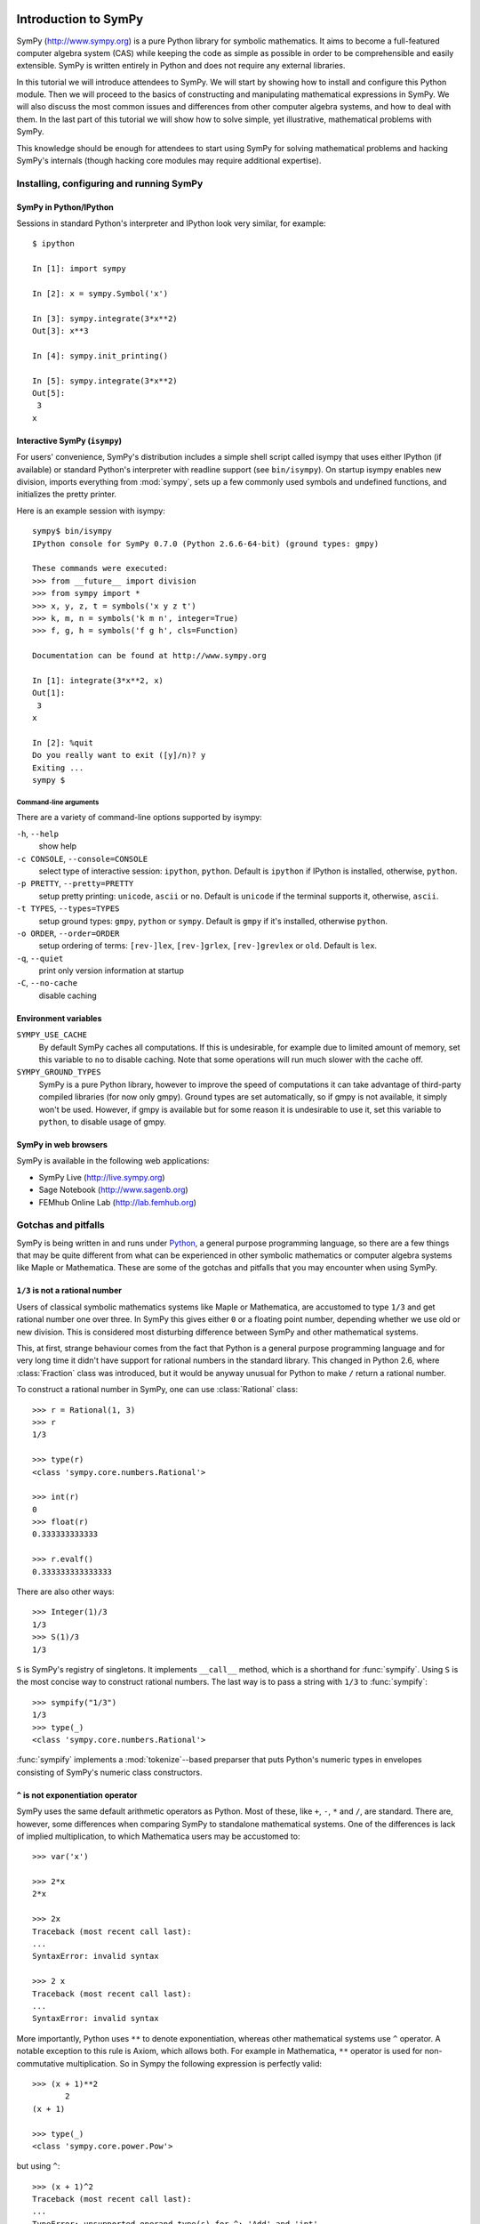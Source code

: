 
.. |groebner| replace:: Gröbner

=====================
Introduction to SymPy
=====================

SymPy (http://www.sympy.org) is a pure Python library for symbolic mathematics.
It aims to become a full-featured computer algebra system (CAS) while keeping the
code as simple as possible in order to be comprehensible and easily extensible.
SymPy is written entirely in Python and does not require any external libraries.

In this tutorial we will introduce attendees to SymPy. We will start by showing
how to install and configure this Python module. Then we will proceed to the
basics of constructing and manipulating mathematical expressions in SymPy. We
will also discuss the most common issues and differences from other computer
algebra systems, and how to deal with them. In the last part of this tutorial
we will show how to solve simple, yet illustrative, mathematical problems with
SymPy.

This knowledge should be enough for attendees to start using SymPy for solving
mathematical problems and hacking SymPy's internals (though hacking core modules
may require additional expertise).

Installing, configuring and running SymPy
=========================================

SymPy in Python/IPython
-----------------------

Sessions in standard Python's interpreter and IPython look very similar,
for example::

    $ ipython

    In [1]: import sympy

    In [2]: x = sympy.Symbol('x')

    In [3]: sympy.integrate(3*x**2)
    Out[3]: x**3

    In [4]: sympy.init_printing()

    In [5]: sympy.integrate(3*x**2)
    Out[5]:
     3
    x

Interactive SymPy (``isympy``)
------------------------------

For users' convenience, SymPy's distribution includes a simple shell script called
isympy that uses either IPython (if available) or standard Python's interpreter
with readline support (see ``bin/isympy``). On startup isympy enables new
division, imports everything from :mod:`sympy`, sets up a few commonly used
symbols and undefined functions, and initializes the pretty printer.

Here is an example session with isympy::

    sympy$ bin/isympy
    IPython console for SymPy 0.7.0 (Python 2.6.6-64-bit) (ground types: gmpy)

    These commands were executed:
    >>> from __future__ import division
    >>> from sympy import *
    >>> x, y, z, t = symbols('x y z t')
    >>> k, m, n = symbols('k m n', integer=True)
    >>> f, g, h = symbols('f g h', cls=Function)

    Documentation can be found at http://www.sympy.org

    In [1]: integrate(3*x**2, x)
    Out[1]:
     3
    x

    In [2]: %quit
    Do you really want to exit ([y]/n)? y
    Exiting ...
    sympy $

Command-line arguments
~~~~~~~~~~~~~~~~~~~~~~

There are a variety of command-line options supported by isympy:

``-h``, ``--help``
    show help
``-c CONSOLE``, ``--console=CONSOLE``
    select type of interactive session: ``ipython``, ``python``. Default is ``ipython`` if IPython is installed, otherwise, ``python``.
``-p PRETTY``, ``--pretty=PRETTY``
    setup pretty printing: ``unicode``, ``ascii`` or ``no``.  Default is ``unicode`` if the terminal supports it, otherwise, ``ascii``.
``-t TYPES``, ``--types=TYPES``
    setup ground types: ``gmpy``, ``python`` or ``sympy``.  Default is ``gmpy`` if it's installed, otherwise ``python``.
``-o ORDER``, ``--order=ORDER``
    setup ordering of terms: ``[rev-]lex``, ``[rev-]grlex``, ``[rev-]grevlex`` or ``old``.  Default is ``lex``.
``-q``, ``--quiet``
    print only version information at startup
``-C``, ``--no-cache``
    disable caching

Environment variables
-----------------------

``SYMPY_USE_CACHE``
    By default SymPy caches all computations. If this is undesirable, for
    example due to limited amount of memory, set this variable to ``no``
    to disable caching.  Note that some operations will run much slower with
    the cache off.
``SYMPY_GROUND_TYPES``
    SymPy is a pure Python library, however to improve the speed of computations
    it can take advantage of third-party compiled libraries (for now only gmpy).
    Ground types are set automatically, so if gmpy is not available, it simply
    won't be used. However, if gmpy is available but for some reason it is
    undesirable to use it, set this variable to ``python``, to disable usage
    of gmpy.

SymPy in web browsers
---------------------

SymPy is available in the following web applications:

* SymPy Live (http://live.sympy.org)
* Sage Notebook (http://www.sagenb.org)
* FEMhub Online Lab (http://lab.femhub.org)

Gotchas and pitfalls
====================

SymPy is being written in and runs under `Python <http://www.python.org/>`_,
a general purpose programming language, so there are a few things that may
be quite different from what can be experienced in other symbolic mathematics
or computer algebra systems like Maple or Mathematica. These are some of the
gotchas and pitfalls that you may encounter when using SymPy.

``1/3`` is not a rational number
--------------------------------

Users of classical symbolic mathematics systems like Maple or Mathematica,
are accustomed to type ``1/3`` and get rational number one over three. In
SymPy this gives either ``0`` or a floating point number, depending whether
we use old or new division. This is considered most disturbing difference
between SymPy and other mathematical systems.

This, at first, strange behaviour comes from the fact that Python is a
general purpose programming language  and for very long time it didn't
have support for rational numbers in the standard library. This changed
in Python 2.6, where :class:`Fraction` class was introduced, but it would
be anyway unusual for Python to make ``/`` return a rational number.

To construct a rational number in SymPy, one can use :class:`Rational`
class::

    >>> r = Rational(1, 3)
    >>> r
    1/3

    >>> type(r)
    <class 'sympy.core.numbers.Rational'>

    >>> int(r)
    0
    >>> float(r)
    0.333333333333

    >>> r.evalf()
    0.333333333333333

There are also other ways::

    >>> Integer(1)/3
    1/3
    >>> S(1)/3
    1/3

``S`` is SymPy's registry of singletons. It implements ``__call__`` method,
which is a shorthand for :func:`sympify`. Using ``S`` is the most concise
way to construct rational numbers. The last way is to pass a string with
``1/3`` to :func:`sympify`::

    >>> sympify("1/3")
    1/3
    >>> type(_)
    <class 'sympy.core.numbers.Rational'>

:func:`sympify` implements a :mod:`tokenize`--based preparser that puts
Python's numeric types in envelopes consisting of SymPy's numeric class
constructors.

``^`` is not exponentiation operator
------------------------------------

SymPy uses the same default arithmetic operators as Python. Most of these,
like ``+``, ``-``, ``*`` and ``/``, are standard. There are, however, some
differences when comparing SymPy to standalone mathematical systems. One
of the differences is lack of implied multiplication, to which Mathematica
users may be accustomed to::

    >>> var('x')

    >>> 2*x
    2*x

    >>> 2x
    Traceback (most recent call last):
    ...
    SyntaxError: invalid syntax

    >>> 2 x
    Traceback (most recent call last):
    ...
    SyntaxError: invalid syntax

More importantly, Python uses ``**`` to denote exponentiation, whereas other
mathematical systems use ``^`` operator. A notable exception to this rule is
Axiom, which allows both. For example in Mathematica, ``**`` operator is used
for non-commutative multiplication. So in Sympy the following expression is
perfectly valid::

    >>> (x + 1)**2
           2
    (x + 1)

    >>> type(_)
    <class 'sympy.core.power.Pow'>

but using ``^``::

    >>> (x + 1)^2
    Traceback (most recent call last):
    ...
    TypeError: unsupported operand type(s) for ^: 'Add' and 'int'

gives use :exc:`TypeError`. For users' convenience, :func:`sympify` converts
``^`` to ``**`` by default::

    >>> sympify("(x + 1)^2")
           2
    (x + 1)

    >>> type(_)
    <class 'sympy.core.power.Pow'>

People who what pure Python behaviour of :func:`sympify` can disable this
automatic conversion by passing ``convert_xor=False`` to it.

Why you shouldn't write ``10**-1000``
-------------------------------------

Symbolic mathematics systems are expected to work with expressions of
arbitrary size, limited only by the size of available memory. Python
supports arbitrary precision integers by default, but allows only fixed
precision floats. Thus you can write::

    >>> 10**-10
    1e-10

but::

    >>> 10**-1000
    0.0

is not what we expect. To overcome this, we have to make the base an
instance of SymPy's floating point type::

    >>> Float(10.0)**-1000
    1.00000000000000e-1000

Note that we can't write simply ``Float(10)``, because SymPy automatically
converts this to an instance of :class:`Integer` class and thus::

    >>> type(Float(10)**-1000)
    <class 'sympy.core.numbers.Rational'>

Of course we could issue::

    >>> (Float(10)**-1000).evalf()
    1.00000000000000e-1000

but this it is neither readable, nor efficient.

How to deal with limited recursion depth
----------------------------------------

Wery often algorithm in symbolic mathematics and computer algebra are highly
recursive. This can be a problem even for relatively small inputs in SymPy,
because Python interpreters set a limit on the depth of recursion. Suppose
we want to compute, manipulate and print the following function composition:

.. math::

    \underbrace{(f \circ f \circ \ldots \circ f)}_{1000}(x)

Computing this isn't a problem::

    >>> f = Function('f')
    >>> x = Symbol('x')

    >>> u = x

    >>> for i in xrange(1000):
    ...     u = f(x)
    ...

    >>> type(u)
    f

However, if we try to get the number of all subexpressions of ``u`` that
contain ``f``, we get the following error::

    >>> len(u.find(f))
    Traceback (most recent call last):
    ...
    RuntimeError: maximum recursion depth exceeded while calling a Python object

The same happens when we try to print ``u``::

    >>> len([ c for c in str(u) if c == 'f' ])
    Traceback (most recent call last):
    ...
    RuntimeError: maximum recursion depth exceeded while calling a Python object

Python provides, at least partial, solution to this problem and allows to
relax the limit on recursion depth::

    >>> import sys
    >>> sys.setrecursionlimit(1050)

    >>> len(u.find(f))
    1000

To print ``u`` we have to relax the limit even more::

    >>> len([ c for c in str(u) if c == 'f' ])
    Traceback (most recent call last):
    ...
    RuntimeError: maximum recursion depth exceeded while calling a Python object

    >>> sys.setrecursionlimit(5500)

    >>> len([ c for c in str(u) if c == 'f' ])
    1000

This should be a warning about the fact that often it is possible to
perform computations with highly nested expressions, but it is not
possible to print those expressions without relaxing recursion depth
limit. SymPy never uses ``sys.setrecursionlimit`` automatically, so
it's users responsibility to relax the limit whenever needed.

Expression caching and its consequences
---------------------------------------

To improve speed of computations, SymPy by default caches all intermediate
subexpressions. The difference is easily visible when running tests::

    $ SYMPY_USE_CACHE=yes bin/test sympy/integrals/tests/test_risch.py
    ============================= test process starts ==============================
    executable:   /usr/bin/python2.6  (2.6.6-final-0)
    architecture: 64-bit
    ground types: gmpy

    sympy/integrals/tests/test_risch.py[20] .....ffff...........                [OK]

    ======= tests finished: 16 passed, 4 expected to fail, in 28.18 seconds ========

    $ SYMPY_USE_CACHE=no bin/test sympy/integrals/tests/test_risch.py
    ============================= test process starts ==============================
    executable:   /usr/bin/python2.6  (2.6.6-final-0)
    architecture: 64-bit
    ground types: gmpy

    sympy/integrals/tests/test_risch.py[20] .....ffff...........                [OK]

    ======= tests finished: 16 passed, 4 expected to fail, in 64.82 seconds ========

and in interactive sessions::

    $ bin/isympy -q
    IPython console for SymPy 0.7.0-git (Python 2.6.6-64-bit) (ground types: gmpy)

    In [1]: f = (x-tan(x)) / tan(x)**2 + tan(x)

    In [2]: %time integrate(f, x);
    CPU times: user 0.46 s, sys: 0.00 s, total: 0.46 s
    Wall time: 0.49 s

    In [4]: %time integrate(f, x);
    CPU times: user 0.24 s, sys: 0.00 s, total: 0.24 s
    Wall time: 0.25 s

    $ bin/isympy -q -C
    IPython console for SymPy 0.7.0-git (Python 2.6.6-64-bit) (ground types: gmpy, cache: off)

    In [1]: f = (x-tan(x)) / tan(x)**2 + tan(x)

    In [2]: %time integrate(f, x);
    CPU times: user 1.82 s, sys: 0.00 s, total: 1.82 s
    Wall time: 1.84 s

    In [4]: %time integrate(f, x);
    CPU times: user 1.82 s, sys: 0.00 s, total: 1.82 s
    Wall time: 1.83 s

The main consequence of caching is that SymPy can use a lot of resources
in certain situations. One can use :func:`clear_cache` to reduce memory
consumption::

    In [6]: from sympy.core.cache import clear_cache

    In [7]: clear_cache()

    In [8]: %time integrate(f, x);
    CPU times: user 0.46 s, sys: 0.00 s, total: 0.46 s
    Wall time: 0.47 s

As caching influences computation times, any benchmarking must be performed
with cache off. Otherwise those measurements will be either inaccurate or
completely wrong (measuring how fast SymPy can retrieve data from cache,
rather than actual computing times)::

    $ bin/isympy -q
    IPython console for SymPy 0.7.0-git (Python 2.6.6-64-bit) (ground types: gmpy)

    In [1]: %timeit sin(2*pi);
    10000 loops, best of 3: 28.7 us per loop

    $ bin/isympy -q -C
    IPython console for SymPy 0.7.0-git (Python 2.6.6-64-bit) (ground types: gmpy, cache: off)

    In [1]: %timeit sin(2*pi);
    100 loops, best of 3: 2.75 ms per loop

The difference between using and not using cache is two orders of magnitude.

Naming convention of trigonometric inverses
-------------------------------------------

SymPy uses different names than most computer algebra systems for some
of the commonly used elementary functions. In particular, the inverse
trigonometric and hyperbolic functions use Python's naming convention,
so we have :func:`asin`, :func:`asinh`, :func:`acos` and so one, instead
of :func:`arcsin`, :func:`arcsinh`, :func:`acos`, etc.

Container indices start at zero
-------------------------------

It should be obvious for people using Python, even for beginners, that when
indexing containers like ``list`` or ``tuple``, indexes start at zero, not
one::

    >>> L = symbols('x:5')
    >>> L
    (x₀, x₁, x₂, x₃, x₄)

    >>> L[0]
    x₀
    >>> L[1]
    x₁

This is a common thing in general purpose programming languages. However,
most symbolic mathematics systems, especially those which invent their own
mathematical programming language, use `1`--based indexing, sometimes reserving
the `0`--th index for special purpose (e.g. head of expression in Mathematica).

=======================================
Mathematical problem solving with SymPy
=======================================

Knowing the basics of SymPy, let's now solve several mathematical problems
with it. The level of difficulty of examples in this section varies from
simple symbolic manipulation to theorem proving in algebraic geometry.

Each section includes a short theoretical background, that explains all
mathematical knowledge needed to understand a particular example. Code
examples and size of problems were adjusted to make them unobtrusive to
tutorial readers and make it possible to run them even on mobile devices.

Partial fraction decomposition
==============================

The partial fraction decomposition of a univariate rational function:

.. math::

    f(x) = \frac{p(x)}{q(x)}

where `p` and `q` are co-prime and `\deg(p) < \deg(q)`, is an expression
of the form:

.. math::

    \sum_{i=1}^k \sum_{j=1}^{n_i} \frac{a_{ij}(x)}{q_i^j(x)}

where `q_i` for `i=1 \ldots k` are factors (e.g. over rationals or Gaussian
rationals) of `q`:

.. math::

    q(x) = \prod_{i=1}^k q_i^{n_i}

If `p` and `q` aren't co-prime, we can use :func:`cancel` to remove common
factors and if `\deg(p) >= \deg(q)`, then :func:`div` can be used to extract
the polynomial part of partial fraction expansion of `f` and reduce the degree
of `p`.

Suppose we would like to compute partial fraction decomposition of::

    >>> f = 1/(x**2*(x**2 + 1))
    >>> f
         1
    ───────────
     2 ⎛ 2    ⎞
    x ⋅⎝x  + 1⎠

This can be achieved with SymPy's built-in function :func:`apart`::

    >>> apart(f)
    >>>
        1      1
    - ────── + ──
       2        2
      x  + 1   x

We can use :func:`together` to verify this result::

    >>> together(_)
         1
    ───────────
     2 ⎛ 2    ⎞
    x ⋅⎝x  + 1⎠

Now we would like to compute this decomposition step-by-step. The rational
function `f` is already in factored form and has two factors `x^2` and
`x^2 + 1`. If `f` was in expanded from, we could use :func:`factor` to
obtain the desired factorization::

    >>> numer(f)/expand(denom(f))
       1
    ───────
     4    2
    x  + x

    >>> factor(_)
         1
    ───────────
     2 ⎛ 2    ⎞
    x ⋅⎝x  + 1⎠

Based on the definition, the partial fraction expansion of `f` will be of the
following form:

.. math::

    \frac{A}{x} + \frac{B}{x^2} + \frac{C x + D}{x^2 + 1}

Let's do this with SymPy. We will use undetermined coefficients method to
solve this problem. Let's start by defining some symbols::

    >>> var('A:D')
    (A, B, C, D)

We use here the lexicographic syntax of :func:`var`. Next we can define three
rational functions::

    >>> p1 = A/x
    >>> p2 = B/x**2
    >>> p3 = (C*x + D)/(x**2 + 1)

    >>> p1, p2, p3
    ⎛A  B   C⋅x + D⎞
    ⎜─, ──, ───────⎟
    ⎜x   2    2    ⎟
    ⎝   x    x  + 1⎠

Let's add them together to get the desired form::

    >>> h = sum(_)
    >>> h
    A   B    C⋅x + D
    ─ + ── + ───────
    x    2     2
        x     x  + 1

The next step is to rewrite this expression as rational function in `x`::

    >>> together(h)
        ⎛ 2    ⎞     ⎛ 2    ⎞    2
    A⋅x⋅⎝x  + 1⎠ + B⋅⎝x  + 1⎠ + x ⋅(C⋅x + D)
    ────────────────────────────────────────
                   2 ⎛ 2    ⎞
                  x ⋅⎝x  + 1⎠

    >>> factor(_, x)
               3            2
    A⋅x + B + x ⋅(A + C) + x ⋅(B + D)
    ─────────────────────────────────
                2 ⎛ 2    ⎞
               x ⋅⎝x  + 1⎠

Let's now visually compare the last expression with `f`::

    >>> Eq(_, f)
               3            2
    a⋅x + b + x ⋅(a + c) + x ⋅(b + d)        1
    ───────────────────────────────── = ───────────
                2 ⎛ 2    ⎞               2 ⎛ 2    ⎞
               x ⋅⎝x  + 1⎠              x ⋅⎝x  + 1⎠

Our task boils down to finding `A`, `B`, `C` and `D`. We notice that
denominators are equal so we will proceed only with numerators::

    >>> eq = Eq(numer(_.lhs), numer(_.rhs))
    >>> eq
               3            2
    a⋅x + b + x ⋅(a + c) + x ⋅(b + d) = 1

To solve this equation, we use :func:`solve_undetermined_coeffs`::

    >>> solve_undetermined_coeffs(eq, [A, B, C, D], x)
    {A: 0, B: 1, C: 0, D: -1}

This gave us values for our parameters, which now can be put into the initial
expression::

    >>> h.subs(_)
        1      1
    - ────── + ──
       2        2
      x  + 1   x

This result is identical to the result we got from ``apart(f)``. Suppose
however, we would like to see how undetermined coefficients method works.
First we have to extract coefficients of `x` of both sides of the equation::

    >>> lhs, rhs = Poly(eq.lhs, x), Poly(eq.rhs, x)

    >>> lhs
    Poly((A + C)*x**3 + (B + D)*x**2 + A*x + B, x, domain='ZZ[A,B,C,D]')
    >>> rhs
    Poly(1, x, domain='ZZ')

Now we can use :func:`Poly.nth` to obtain coefficients of `x`::

    >>> [ Eq(lhs.nth(i), rhs.nth(i)) for i in xrange(4) ]
    [b = 1, a = 0, b + d = 0, a + c = 0]

Solving this system of linear equations gives the same solution set as
previously::

    >>> solve(_)
    {a: 0, b: 1, c: 0, d: -1}

    >>> f.subs(_)
        1      1
    - ────── + ──
       2        2
      x  + 1   x

There are several other ways we can approach undetermined coefficients
method. For example we could use :func:`collect` for this::

    >>> collect(eq.lhs - eq.rhs, x, evaluate=False)
    ⎧                 2          3       ⎫
    ⎨1: B - 1, x: A, x : B + D, x : A + C⎬
    ⎩                                    ⎭

    >>> solve(_.values())
    {A: 0, B: 1, C: 0, D: -1}

Notice that even though the expressions were not :func:`Eq`'s, this still
worked.  This is because SymPy assumes by default that expressions are
identically equal to 0, so ``solve(Eq(expr, 0))`` is the same as
``solve(expr)``.

This approach is even simpler than using :func:`Poly.nth`. Finally we use a
little trick with :class:`Symbol` and visually present solution to partial
fraction decomposition of `f`::

    >>> Eq(Symbol('apart')(f), f.subs(_))
         ⎛     1     ⎞       1      1
    apart⎜───────────⎟ = - ────── + ──
         ⎜ 2 ⎛ 2    ⎞⎟      2        2
         ⎝x ⋅⎝x  + 1⎠⎠     x  + 1   x

Tasks
-----

1. Compute partial fraction decomposition of:

  * `\frac{3 x + 5}{(2 x + 1)^2}`
  * `\frac{3 x + 5}{(u x + v)^2}`
  * `\frac{(3 x + 5)^2}{(2 x + 1)^2}`

2. Can you use :func:`Expr.coeff` in place of :func:`Poly.nth`?

Deriving trigonometric identities
=================================

Let's assume that we need a formula for `\sin(a + b)` in terms of `\sin(a)`,
`\sin(b)`, `\cos(a)` and `\cos(b)`, but we don't remember it, nor do we
know how to get it easily with SymPy. We will derive this formula from
scratch using Taylor series expansions and a little symbolic manipulation.

Let's start with definition of symbols and the expression in consideration::

    >>> var('a,b')
    (a, b)

    >>> f = sin(a + b)
    >>> f
    sin(a + b)

Now let's expand `f` as a power series with respect to `b` around 0::

    >>> f.series(b, 0, 10)
                         2           3           4           5           6           7           8           9
                        b ⋅sin(a)   b ⋅cos(a)   b ⋅sin(a)   b ⋅cos(a)   b ⋅sin(a)   b ⋅cos(a)   b ⋅sin(a)   b ⋅cos(a)
    sin(a) + b⋅cos(a) - ───────── - ───────── + ───────── + ───────── - ───────── - ───────── + ───────── + ───────── + O(b**10)
                            2           6           24         120         720         5040       40320       362880

This isn't very readable but we can clearly see a pattern around `\sin(a)`
and `\cos(a)`. Let's collect terms with respect to those two expressions::

    >>> collect(_, [sin(a), cos(a)])
    ⎛   9       7      5    3    ⎞          ⎛   8      6    4    2    ⎞
    ⎜  b       b      b    b     ⎟          ⎜  b      b    b    b     ⎟
    ⎜────── - ──── + ─── - ── + b⎟⋅cos(a) + ⎜───── - ─── + ── - ── + 1⎟⋅sin(a) + O(b**10)
    ⎝362880   5040   120   6     ⎠          ⎝40320   720   24   2     ⎠

    >>> _.removeO()
    ⎛   8      6    4    2    ⎞          ⎛   9       7      5    3    ⎞
    ⎜  b      b    b    b     ⎟          ⎜  b       b      b    b     ⎟
    ⎜───── - ─── + ── - ── + 1⎟⋅sin(a) + ⎜────── - ──── + ─── - ── + b⎟⋅cos(a)
    ⎝40320   720   24   2     ⎠          ⎝362880   5040   120   6     ⎠

    >>> g = _

We got two subexpression that look very familiar. Let's expand `\sin(b)`
in `b` around 0 and remove the order term::

    >>> sin(b).series(b, 0, 10)
         3     5     7       9
        b     b     b       b
    b - ── + ─── - ──── + ────── + O(b**10)
        6    120   5040   362880

    >>> _.removeO()
       9       7      5    3
      b       b      b    b
    ────── - ──── + ─── - ── + b
    362880   5040   120   6

This is clearly the second subexpression, so let's substitute it for
`\sin(b)`::

    >>> g.subs(_, sin(b))
    ⎛   8      6    4    2    ⎞
    ⎜  b      b    b    b     ⎟
    ⎜───── - ─── + ── - ── + 1⎟⋅sin(a) + sin(b)⋅cos(a)
    ⎝40320   720   24   2     ⎠

    >>> h = _

Now let's repeat this procedure for `\cos(b)`::

    >>> cos(b).series(b, 0, 10)
         2    4     6      8
        b    b     b      b
    1 - ── + ── - ─── + ───── + O(b**10)
        2    24   720   40320

    >>> _.removeO()
       8      6    4    2
      b      b    b    b
    ───── - ─── + ── - ── + 1
    40320   720   24   2

    >>> h.subs(_, cos(b))
    sin(a)⋅cos(b) + sin(b)⋅cos(a)

This gave us a formula for `\sin(a + b)`::

    >>> Eq(f, _)
    sin(a + b) = sin(a)⋅cos(b) + sin(b)⋅cos(a)

There is, however, a much simpler way to get the same result::

    >>> Eq(f, sin(a + b).expand(trig=True))
    sin(a + b) = sin(a)⋅cos(b) + sin(b)⋅cos(a)

Tasks
-----

#. Repeat this procedure but expand wrt `a` in the first step.
#. Use this procedure to derive a formula for `\cos(a + b)`.

Not only symbolics: numerical computing
=======================================

Symbolic mathematics can't exist without numerical methods. Most "symbolic"
modules in SymPy take at least some advantage of numerical computing. SymPy
uses the mpmath library for this purpose.

Let's start from something simple and find numerical approximation to `\pi`.
Normally SymPy represents `\pi` as a symbolic entity::

    >>> pi
    π
    >>> type(_)
    <class 'sympy.core.numbers.Pi'>

To obtain numerical approximation of `\pi` we can use either the :func:`evalf`
method or :func:`N`, which is a simple wrapper over the former method::

    >>> pi.evalf()
    3.14159265358979

The default precision is 15 digits. We can change this using the ``n`` parameter::

    >>> pi.evalf(n=30)
    3.14159265358979323846264338328

The mpmath library implements arbitrary precision floating point arithmetics
(limited only by available memory), so we can set ``n`` to a very big value,
e.g. one million::

    >>> million_digits = pi.evalf(n=1000000)
    >>> str(million_digits)[-1]
    5

:func:`evalf` can handle much more complex expressions than `\pi`, for
example::

    >>> exp(sin(1) + E**pi - I)
               π
     sin(1) + ℯ  - ⅈ
    ℯ

    >>> _.evalf()
    14059120207.1707 - 21895782412.4995⋅ⅈ

or::

    >>> zeta(S(14)/17)
     ⎛14⎞
    ζ⎜──⎟
     ⎝17⎠

    >>> zeta(S(14)/17).evalf()
    -5.10244976858838

Symbolic entities are ignored::

    >>> pi*x
    π⋅x
    >>> _.evalf()
    3.14159265358979⋅x

Built-in functions :func:`float` and :func:`complex` take advantage of
:func:`evalf`::

    >>> float(pi)
    3.14159265359
    >>> type(_)
    <type 'float'>

    >>> float(pi*I)
    Traceback (most recent call last):
    ...
    ValueError: Symbolic value, can't compute

    >>> complex(pi*I)
    3.14159265359j
    >>> type(_)
    <type 'complex'>

The base type for computing with floating point numbers in SymPy is
:class:`Float`. It allows for several flavors of initialization and
keeps track of precision::

    >>> 2.0
    2.0
    >>> type(_)
    <type 'float'>

    >>> Float(2.0)
    2.00000000000000
    >>> type(_)
    <class 'sympy.core.numbers.Float'>

    >>> sympify(2.0)
    2.00000000000000
    >>> type(_)
    <class 'sympy.core.numbers.Float'>

    >>> Float("3.14")
    3.14000000000000
    >>> Float("3.14e-400")
    3.14000000000000e-400

Notice that the last value is out of range for ``float``::

    >>> 3.14e-400
    0.0

We expected a very small value but not zero. This raises an important issue,
because if we try to construct a :class:`Float` this way, we will still get
zero::

    >>> Float(3.14e-400)
    0

The only way to fix this is to pass a string argument to :class:`Float`.

When symbolic mathematics matter?
---------------------------------

Consider a univariate function:

.. math::

    f(x) = x^{(1 - \log(\log(\log(\log(\frac{1}{x})))))}

We would like to compute:

.. math::

    \lim_{x \to 0^{+}} f(x)

Let's define the function `f` in SymPy::

    >>> f = x**(1 - log(log(log(log(1/x)))))
    >>> f
          ⎛   ⎛   ⎛   ⎛1⎞⎞⎞⎞
     - log⎜log⎜log⎜log⎜─⎟⎟⎟⎟ + 1
          ⎝   ⎝   ⎝   ⎝x⎠⎠⎠⎠
    x

A very straight forward approach is to "see" how `f` behaves on the right
hand side of zero. We can try to read the solution from the graph of `f`:

.. plot::
    :align: center

    import matplotlib.pyplot as plt
    from sympy.mpmath import plot, log

    fig = plt.figure()
    axes = fig.add_subplot(111)
    axes.set_title(r"Plot of $f(x)$ in $[0, 0.01]$.")

    f = lambda x: x**(1 - log(log(log(log(1/x)))))
    plot(f, xlim=[0, 0.01], axes=axes)

This gives us first hint that the limit might be zero. Of course reading
a graph of a function isn't a very precise method for computing limits.
Instead of analyzing the graph of `f`, we can improve this approach a
little by evaluating `f(x)` for sufficiently small arguments.

Let's start with arguments of the form `x = 10^{-k}`::

    >>> f.subs(x, 10**-1).evalf()
    0.00114216521536353 + 0.00159920801047526⋅ⅈ
    >>> f.subs(x, 10**-2).evalf()
    0.000191087007486009
    >>> f.subs(x, 10**-3).evalf()
    5.60274947776528e-5
    >>> f.subs(x, 10**-4).evalf()
    1.24646630615307e-5
    >>> f.subs(x, 10**-5).evalf()
    2.73214471781554e-6
    >>> f.subs(x, 10**-6).evalf()
    6.14631623897124e-7
    >>> f.subs(x, 10**-7).evalf()
    1.42980539541700e-7
    >>> f.subs(x, 10**-8).evalf()
    3.43858142726788e-8

We obtained a decreasing sequence values which suggests that the limit
is zero. Let's now try points of the form `x = 10^{-10^k}`::

    >>> f.subs(x, 10**-10**1).evalf()
    2.17686941815359e-9
    >>> f.subs(x, 10**-10**2).evalf()
    4.87036575966825e-48
    >>> f.subs(x, 10**-10**3).evalf()
    +inf

For `x = 10^{-10^3}` we got a very peculiar value. This happened because::

    >>> 10**-10**3
    0.0

and the reason for this is that we used Python's floating point values.
Instead we can use either exact numbers or SymPy's floating point numbers::

    >>> Integer(10)**-10**3 != 0
    True
    >>> Float(10.0)**-10**3 != 0
    True

Let's continue with SymPy's floating point numbers::

    >>> f.subs(x, Float(10.0)**-10**1).evalf()
    2.17686941815359e-9
    >>> f.subs(x, Float(10.0)**-10**2).evalf()
    4.87036575966825e-48
    >>> f.subs(x, Float(10.0)**-10**3).evalf()
    1.56972853078736e-284
    >>> f.subs(x, Float(10.0)**-10**4).evalf()
    3.42160969045530e-1641
    >>> f.subs(x, Float(10.0)**-10**5).evalf()
    1.06692865269193e-7836
    >>> f.subs(x, Float(10.0)**-10**6).evalf()
    4.40959214078817e-12540
    >>> f.subs(x, Float(10.0)**-10**7).evalf()
    1.11148303902275e+404157
    >>> f.subs(x, Float(10.0)**-10**8).evalf()
    8.63427256445142e+8443082

This time the sequence of values is rapidly decreasing, but only until
a sufficiently small numer where `f` has an inflexion point. After that,
values of `f` increase very rapidly, which may suggest that the actual
limit is ``+\inf``. It seems that our initial guess is wrong. However, for
now we still can't draw any conclusions about behavior of `f`, because
if we take even smaller numbers we may reach other points of inflection.

The mpmath library implements a function for computing numerical limits
of function, we can try to take advantage of this::

    >>> from sympy.mpmath import limit as nlimit
    >>> F = lambdify(x, f, modules='mpmath')

    >>> nlimit(F, 0)
    (2.23372778188847e-5 + 2.28936592344331e-8j)

This once again suggests that the limit is zero. Let's use an exponential
distribution of points in :func:`nlimit`::

    >>> nlimit(F, 0, exp=True)
    (3.43571317799366e-20 + 4.71360839667667e-23j)

This didn't help much. Still zero. The only solution to this problem
is to use analytic methods. For this we will use :func:`limit`::

    >>> limit(f, x, 0)
    ∞

which shows us that our initial guess was completely wrong. This nicely
shows that solving ill conditioned problems may require assistance of
symbolic mathematics system. More about this can be found in Dominic
Gruntz's PhD tesis (http://www.cybertester.com/data/gruntz.pdf), where
this problem is explained in detail and an algorithm shown, which can
solve this problem and which is implemented in SymPy.

Tasks
-----

.. TODO

Summing roots of polynomials
============================

Let's suppose we are given a univariate polynomial `f(z)` and a univariate
rational function `g(z)`, and we wish to compute:

.. math::

    g(r_1) + g(r_2) + \ldots + g(r_n)

where `r_i` for `i = 1 \ldots n` are the roots of `f` (i.e. `f(r_i) = 0`).

In theory this is a very simple task. We just have to compute roots of `f`,
using the :func:`roots` function, substitute those roots for `z` in `g` and add
resulting values together.

Let's consider the following polynomial and rational function::

    >>> f = z**5 + z + 3
    >>> f
     5
    z  + z + 3

    >>> g = 1/z
    >>> g
    1
    ─
    z

Following the trivial approach, let's compute the roots of `f`::

    >>> roots(f)
    {}

We got a very unfortunate result: no roots! By the fundamental theorem
of algebra we should get five, possibly complex, roots, including
multiplicities. Unfortunately, there is no way to express roots in terms
of radicals of some polynomials of degree five and higher. For certain
instances of polynomials of this kind it may be possible to compute
their roots (e.g. :func:`roots` recognizes cyclotomic polynomials of
high degree), but in general we will most likely be unlucky.

Instead, we could switch to numerical root finding algorithms and compute
approximations of roots of `f` and proceed with summation of roots. This
can be done by using :func:`nroots`::

    >>> R = nroots(f)

    >>> for ri, r in zip(numbered_symbols('r'), R):
    ...     pprint(Eq(ri, r))
    ...
    r₀ = -1.13299756588507
    r₁ = -0.47538075666955 - 1.12970172509541⋅ⅈ
    r₂ = -0.47538075666955 + 1.12970172509541⋅ⅈ
    r₃ = 1.04187953961208 - 0.822870338109958⋅ⅈ
    r₄ = 1.04187953961208 + 0.822870338109958⋅ⅈ

We can substitute those roots for `z` in `g` and add together::

    >>> sum([ g.subs(z, r) for r in R ]).evalf(chop=True)
    -0.333333333333332

It was necessary to evaluate this sum with :func:`evalf`, because otherwise
we would get an unsimplified result. The additional parameter ``chop=True`` was
necessary to remove a tiny and insignificant imaginary part. Next we can use
:func:`nsimplify` to get an exact result from numerical approximation::

    >>> nsimplify(_)
    -1/3

Is this result correct? The best way is to figure out a purely symbolic
method that doesn't require computing roots of `f`. In SymPy it possible
to represent a root of a univariate polynomial with rational coefficients
using :class:`RootOf`::

    >>> RootOf(f, 0)
          ⎛ 5           ⎞
    RootOf⎝z  + z + 3, 0⎠

    >>> _.evalf()
    -1.13299756588507

We can obtain all roots using list comprehensions::

    >>> R = [ RootOf(f, i) for i in xrange(degree(f)) ]

    >>> for r in R:
    ...     pprint(r)
    ...
          ⎛ 5           ⎞
    RootOf⎝z  + z + 3, 0⎠
          ⎛ 5           ⎞
    RootOf⎝z  + z + 3, 1⎠
          ⎛ 5           ⎞
    RootOf⎝z  + z + 3, 2⎠
          ⎛ 5           ⎞
    RootOf⎝z  + z + 3, 3⎠
          ⎛ 5           ⎞
    RootOf⎝z  + z + 3, 4⎠

Alternatively we can use ``Poly(f).all_roots()`` which gives the same
result, but is much faster when `f` is a composite polynomial, because
the preprocessing step in :class:`RootOf` is executed only once.

Unfortunately we can't get anywhere from here, because SymPy is not yet
capable of simplifying expressions with :class:`RootOf`::

    >>> G = sum([ g.subs(z, r) for r in R ])
    >>> isinstance(G, Add)
    True

    >>> _ = simplify(G)
    >>> isinstance(_, Add)
    True

We can, however, evaluate sums of :class:`RootOf`'s using :func:`evalf`::

    >>> G.evalf()
    -0.333333333333333

    >>> nsimplify(_)
    -1/3

which gave us the same result as before. The difference is that now numerical
approximations of roots of `f` were computed using a hybrid symbolic--numeric
method, where first disjoint isolating intervals (rectangles) where computed
for all roots of `f` and then a numerical root finding algorithm was used in
each interval.

Let's approach this problem differently, using a purely symbolic
approach. We know that a polynomial of degree `n` has exactly `n`
complex roots, counting multiplicities. In our case `f` has five roots::

    >>> R = var('r:5')
    >>> R
    (r₀, r₁, r₂, r₃, r₄)

Let's now substitute those "roots" for `z` in `g`::

    >>> [ g.subs(z, r) for r in R ]
    ⎡1   1   1   1   1 ⎤
    ⎢──, ──, ──, ──, ──⎥
    ⎣r₀  r₁  r₂  r₃  r₄⎦

and add those expressions together::

    >>> sum(_)
    1    1    1    1    1
    ── + ── + ── + ── + ──
    r₄   r₃   r₂   r₁   r₀

We got a sum of simple rational functions. The next step is to put those
rational functions over a common denominator::

    >>> G = together(_)
    >>> G
    r₀⋅r₁⋅r₂⋅r₃ + r₀⋅r₁⋅r₂⋅r₄ + r₀⋅r₁⋅r₃⋅r₄ + r₀⋅r₂⋅r₃⋅r₄ + r₁⋅r₂⋅r₃⋅r₄
    ───────────────────────────────────────────────────────────────────
                               r₀⋅r₁⋅r₂⋅r₃⋅r₄

We got very peculiar numerator and denominator, which are very specific
functions of roots of `f` (symmetric polynomials). Polynomials of this
kind can be generated using :func:`viete`::

    >>> V = viete(f, R, z)

    >>> for lhs, rhs in V:
    ....     pprint(Eq(lhs, rhs))
    ....
    r₀ + r₁ + r₂ + r₃ + r₄ = 0
    r₀⋅r₁ + r₀⋅r₂ + r₀⋅r₃ + r₀⋅r₄ + r₁⋅r₂ + r₁⋅r₃ + r₁⋅r₄ + r₂⋅r₃ + r₂⋅r₄ + r₃⋅r₄ = 0
    r₀⋅r₁⋅r₂ + r₀⋅r₁⋅r₃ + r₀⋅r₁⋅r₄ + r₀⋅r₂⋅r₃ + r₀⋅r₂⋅r₄ + r₀⋅r₃⋅r₄ + r₁⋅r₂⋅r₃ + r₁⋅r₂⋅r₄ + r₁⋅r₃⋅r₄ + r₂⋅r₃⋅r₄ = 0
    r₀⋅r₁⋅r₂⋅r₃ + r₀⋅r₁⋅r₂⋅r₄ + r₀⋅r₁⋅r₃⋅r₄ + r₀⋅r₂⋅r₃⋅r₄ + r₁⋅r₂⋅r₃⋅r₄ = 1
    r₀⋅r₁⋅r₂⋅r₃⋅r₄ = -3

Viete formulas show the relationship between roots of a polynomial and
its coefficients:

.. math::

    V_{i-1} = (-1)^i \frac{a_{n-i}}{a_n}

where `f(z)=a_nz^n + a_{n-1}z^{n-1} + \ldots + a_1z + a_0` and `i = 1 \ldots n`. To obtain the final
result it sufficient to take `V_3` and `V_4` and substitute in `G`::

    >>> numer(G).subs(*V[3])/denom(G).subs(*V[4])
    -1/3

Or we could simply use ``G.subs(V)``, but due to a bug in SymPy (`#2552 <http://code.google.com/p/sympy/issues/detail?id=2552>`_) this
doesn't work as expected, leaving the denominator unchanged.

We obtained the same result as before, just this time using purely symbolic
techniques. This simple procedure can be extended to form an algorithm for
solving the root summation problem in the general setup. SymPy implements this
algorithm in :class:`RootSum`::

    >>> RootSum(f, Lambda(z, g))
    -1/3

The choice of `g` allowed us to recognize Viete formulas very easily in
`G`, but is this the case also for more complicated rational functions?
Let's modify `g` a little::

    >>> g = 1/(z + 2)
      1
    ─────
    z + 2

Now let's repeat the procedure for the new `g`::

    >>> G = together(sum([ g.subs(z, r) for r in R ]))

    >>> p = expand(numer(G))
    >>> q = expand(denom(G))

    >>> p
    r₀⋅r₁⋅r₂⋅r₃ + r₀⋅r₁⋅r₂⋅r₄ + 4⋅r₀⋅r₁⋅r₂ + r₀⋅r₁⋅r₃⋅r₄ + 4⋅r₀⋅r₁⋅r₃ + 4⋅r₀⋅r₁⋅r₄ + 12⋅r₀⋅r₁ + r₀⋅r₂⋅r₃⋅r₄ + \
    4⋅r₀⋅r₂⋅r₃ + 4⋅r₀⋅r₂⋅r₄ + 12⋅r₀⋅r₂ + 4⋅r₀⋅r₃⋅r₄ + 12⋅r₀⋅r₃ + 12⋅r₀⋅r₄ + 32⋅r₀ + r₁⋅r₂⋅r₃⋅r₄ + 4⋅r₁⋅r₂⋅r₃ + \
    4⋅r₁⋅r₂⋅r₄ + 12⋅r₁⋅r₂ + 4⋅r₁⋅r₃⋅r₄ + 12⋅r₁⋅r₃ + 12⋅r₁⋅r₄ + 32⋅r₁ + 4⋅r₂⋅r₃⋅r₄ + 12⋅r₂⋅r₃ + 12⋅r₂⋅r₄ + 32⋅r₂ + \
    12⋅r₃⋅r₄ + 32⋅r₃ + 32⋅r₄ + 80

    >>> q
    r₀⋅r₁⋅r₂⋅r₃⋅r₄ + 2⋅r₀⋅r₁⋅r₂⋅r₃ + 2⋅r₀⋅r₁⋅r₂⋅r₄ + 4⋅r₀⋅r₁⋅r₂ + 2⋅r₀⋅r₁⋅r₃⋅r₄ + 4⋅r₀⋅r₁⋅r₃ + 4⋅r₀⋅r₁⋅r₄ + \
    8⋅r₀⋅r₁ + 2⋅r₀⋅r₂⋅r₃⋅r₄ + 4⋅r₀⋅r₂⋅r₃ + 4⋅r₀⋅r₂⋅r₄ + 8⋅r₀⋅r₂ + 4⋅r₀⋅r₃⋅r₄ + 8⋅r₀⋅r₃ + 8⋅r₀⋅r₄ + 16⋅r₀ + \
    2⋅r₁⋅r₂⋅r₃⋅r₄ + 4⋅r₁⋅r₂⋅r₃ + 4⋅r₁⋅r₂⋅r₄ + 8⋅r₁⋅r₂ + 4⋅r₁⋅r₃⋅r₄ + 8⋅r₁⋅r₃ + 8⋅r₁⋅r₄ + 16⋅r₁ + 4⋅r₂⋅r₃⋅r₄ + \
    8⋅r₂⋅r₃ + 8⋅r₂⋅r₄ + 16⋅r₂ + 8⋅r₃⋅r₄ + 16⋅r₃ + 16⋅r₄ + 32

This doesn't look that familiar anymore. Let's try to apply Viete formulas
to the numerator and denominator::

    >>> p.subs(V).has(*R)
    True
    >>> q.subs(V).has(*R)
    True

We weren't able to get rid of the symbolic roots of `f`. We can, however, try
to rewrite `p` and `q` as polynomials in elementary symmetric polynomials.
This procedure is called symmetric reduction, and an algorithm for this is
implemented in :func:`symmetrize`::

    >>> (P, Q), mapping = symmetrize((p, q), R, formal=True)

    >>> P
    (32⋅s₁ + 12⋅s₂ + 4⋅s₃ + s₄ + 80, 0)
    >>> Q
    (16⋅s₁ + 8⋅s₂ + 4⋅s₃ + 2⋅s₄ + s₅ + 32, 0)

    >>> for s, poly in mapping:
    ...     pprint(Eq(s, poly))
    ...
    s₁ = r₀ + r₁ + r₂ + r₃ + r₄
    s₂ = r₀⋅r₁ + r₀⋅r₂ + r₀⋅r₃ + r₀⋅r₄ + r₁⋅r₂ + r₁⋅r₃ + r₁⋅r₄ + r₂⋅r₃ + r₂⋅r₄ + r₃⋅r₄
    s₃ = r₀⋅r₁⋅r₂ + r₀⋅r₁⋅r₃ + r₀⋅r₁⋅r₄ + r₀⋅r₂⋅r₃ + r₀⋅r₂⋅r₄ + r₀⋅r₃⋅r₄ + r₁⋅r₂⋅r₃ + r₁⋅r₂⋅r₄ + r₁⋅r₃⋅r₄ + r₂⋅r₃⋅r₄
    s₄ = r₀⋅r₁⋅r₂⋅r₃ + r₀⋅r₁⋅r₂⋅r₄ + r₀⋅r₁⋅r₃⋅r₄ + r₀⋅r₂⋅r₃⋅r₄ + r₁⋅r₂⋅r₃⋅r₄
    s₅ = r₀⋅r₁⋅r₂⋅r₃⋅r₄

Here we performed the formal simultaneous symmetric reduction of the polynomials `p`
and `q`, obtaining their representation in terms of elementary symmetric
polynomials, non-symmetric remainders, and elementary symmetric polynomials.
Remainders are always zero for symmetric inputs.

We can zip this mapping and Viete formulas together, obtaining::

    >>> [ (s, c) for (s, _), (_, c) in zip(mapping, V) ]
    [(s₁, 0), (s₂, 0), (s₃, 0), (s₄, 1), (s₅, -3)]

Now we can take head of ``P`` and ``Q`` and perform substitution::

    >>> P[0].subs(_)/Q[0].subs(_)
    81
    ──
    31

Let's verify this result using :class:`RootSum`::

    >>> RootSum(f, Lambda(z, g))
    81
    ──
    31

The numerical approach also works in this case::

    >>> sum([ g.subs(z, r) for r in Poly(f).all_roots() ]).evalf()
    2.61290322580645

    >>> nsimplify(_)
    81
    ──
    31

Tasks
-----

1. Repeat this procedure for:

 * `f = z^5 + z + a` and `g = \frac{1}{z + 1}`
 * `f = z^5 + z + a` and `g = \frac{1}{z + b}`

2. Can this or a similar procedure be used with other classes of expressions
   than rational functions? If so, what kind of expressions can be used?

Applications of |groebner| bases
================================

The |groebner| bases method is an attractive tool in computer algebra and
symbolic mathematics because it is relatively simple to understand and it
can be applied to a wide variety of problems in mathematics and engineering.

Let's consider a set `F` of multivariate polynomial equations over a field:

.. math::

    F = \{ f \in \mathrm{K}[x_1, \ldots, x_n] \}

A |groebner| basis `G` of `F` with respect to a fixed ordering of monomials
is another set of polynomial equations with certain *nice* properties that
depend on the choice of the order of monomials and variables. `G` will be
structurally different from `F`, but has exactly the same set of solutions.

The |groebner| bases theory tells us that:

#. problems that are difficult to solve using `F` are *easier* to solve using `G`
#. there exists an *algorithm* for computing `G` for arbitrary `F`

We will take advantage of this and in the following subsections we will solve
two interesting problems in graph theory and algebraic geometry by formulating
those problems as systems of polynomial equations, computing |groebner| bases,
and reading solutions from them.

Vertex `k`--coloring of graphs
------------------------------

Given a graph `\mathcal{G}(V, E)`, where `V` is the set of vertices and `E`
is the set of edges of `\mathcal{G}`, and a positive integer `k`, we ask if
it is possible to assign a color to every vertex from `V`, such that adjacent
vertices have different colors assigned. Moreover, if graph `\mathcal{G}` is
`k`--colorable, we would like to enumerate all possible `k`--colorings this
graph.

We will solve this problem using the |groebner| bases method. First of all, we
have to transform this graph--theoretical definition of `k`--coloring problem
into a form that is understandable by the |groebner| bases machinery. This means
we have to construct a system of polynomial equations that embeds the structure
of a graph and constraints related to the `k`--coloring problem.

We start by assigning a variable to each vertex. Given that `\mathcal{G}` has
`n` vertices, i.e. `|V| = n`, then we will introduce variables `x_1, \ldots,
x_n`. Next we will write a set of equations describing the fact that we allow
assignment of one of `k` possible colors to each vertex. The best approach
currently known is to map colors to the `k`--th roots of unity, which are the
solutions to the equation `x^k - 1 = 0`.

Let `\zeta = \exp(\frac{2\pi\mathrm{i}}{k})` be a `k`--th root of unity.
We map the colors `1, \ldots, k` to `1, \zeta, \ldots, \zeta^{k-1}`.
Then the statement that every vertex has to be assigned one of `k`
colors is equivalent to writing the following set of polynomial
equations:

.. math::

    F_k = \{ x_i^k - 1 = 0 : i = 1, 2, \ldots, n \}

We also require that two adjacent vertices `x_i` and `x_j` are assigned different
colors. From the previous discussion we know that `x_i^k = 1` and `x_j^k = 1`, so
`x_i^k = x_j^k` or, equivalently, `x_i^k - x_j^k = 0`. By factorization we obtain
that:

.. math::

    x_i^k - x_j^k = (x_i - x_j) \cdot f(x_i, x_j) = 0

where `f(x_i, x_j)` is a bivariate polynomial of degree `k-1` in both variables.
Since we require that `x_i \not= x_j` then `x_i^k - x_j^k` can vanish only when
`f(x_i, x_j) = 0`.  This allows us to write another set of polynomial equations:

.. math::

    F_{\mathcal{G}} = \{ f(x_i, x_j) = 0 : (i, j) \in E \}

Next we combine `F_k` and `F_{\mathcal{G}}` into one system of equations `F`. The
graph `\mathcal{G}(V, E)` is `k`-colorable if the |groebner| basis `G` of `F` is
non-trivial, i.e., `G \not= \{1\}`. If this is not the case, then the graph isn't
`k`--colorable. Otherwise the |groebner| basis gives us information about all
possible `k`--colorings of `\mathcal{G}`.

Let's now focus on a particular `k`--coloring where `k = 3`. In this case:

.. math::

    F_3 = \{ x_i^3 - 1 : i = 1, \ldots, n \}

Using SymPy's built--in multivariate polynomial factorization routine::

    >>> var('xi, xj')
    (xi, xj)

    >>> factor(xi**3 - xj**3)
              ⎛  2             2⎞
    (xi - xj)⋅⎝xi  + xi⋅xj + xj ⎠

we derive the set of equations `F_{\mathcal{G}}` describing an admissible
`3`--coloring of a graph:

.. math::

    F_{\mathcal{G}} = \{ x_i^2 + x_i x_j + x_j^2 : (i, j) \in E \}

At this point it is sufficient to compute the |groebner| basis `G` of
`F = F_3 \cup F_{\mathcal{G}}` to find out if a graph `\mathcal{G}` is
`3`--colorable, or not.

Let's see how this procedure works for a particular graph:

.. tikz:: source/img/tikz/graph-nocolor.tex

.. _fig-graph-nocolor:
.. figure:: img/tikz/graph-nocolor.*
    :align: center

    The graph `\mathcal{G}(V, E)`.

`\mathcal{G}(V, E)` has 12 vertices and 23 edges. We ask if the graph is
`3`--colorable. Let's first encode `V` and `E` using Python's built--in
data structures::

    >>> V = range(1, 12+1)
    >>> E = [(1,2),(2,3),(1,4),(1,6),(1,12),(2,5),(2,7),(3,8),
    ... (3,10),(4,11),(4,9),(5,6),(6,7),(7,8),(8,9),(9,10),
    ... (10,11),(11,12),(5,12),(5,9),(6,10),(7,11),(8,12)]

We encoded the set of vertices as a list of consecutive integers and the
set of edges as a list of tuples of adjacent vertex indices. Next we will
transform the graph into an algebraic form by mapping vertices to variables
and tuples of indices in tuples of variables::

    >>> V = [ var('x%d' % i) for i in V ]
    >>> E = [ (V[i-1], V[j-1]) for i, j in E ]

As the last step of this construction we write equations for `F_3` and
`F_{\mathcal{G}}`::

    >>> F3 = [ xi**3 - 1 for xi in V ]
    >>> Fg = [ xi**2 + xi*xj + xj**2 for xi, xj in E ]

Everything is set following the theoretical introduction, so now we can
compute the |groebner| basis of `F_3 \cup F_{\mathcal{G}}` with respect
to *lexicographic* ordering of terms::

    >>> G = groebner(F3 + Fg, *V, order='lex')

We know that if the constructed system of polynomial equations has a solution
then `G` should be non--trivial, which can be easily verified::

    >>> G != [1]
    True

The answer is that the graph `\i{G}` is `3`--colorable. A sample coloring
is shown on the following figure:

.. tikz:: source/img/tikz/graph-color.tex

.. _fig-graph-color:
.. figure:: img/tikz/graph-color.*
    :align: center

    A sample `3`--coloring of the graph `\mathcal{G}(V, E)`.

Suppose we add an edge between vertices `i = 3` and `j = 4`. Is the new graph
still `3`--colorable? To check this it is sufficient to construct `F_{\mathcal{G'}}`
by extending `F_{\mathcal{G}}` with `x_3^2 + x_3 x_4 + x_4^2` and recomputing the
|groebner| basis::

    >>> groebner(F3 + Fg + [x3**2 + x3*x4 + x4**2], *V, order='lex')
    [1]

We got the trivial |groebner| basis as the result, so the graph `\mathcal{G'}`
isn't `3`--colorable. We could continue this discussion and ask, for example,
if the original graph `\mathcal{G}` can be colored with only two colors. To
achieve this, we would have to construct `F_2` and `F_{\mathcal{G}}`
and recompute the basis.

Let's return to the original graph. We already know that it is `3`--colorable,
but now we would like to enumerate all colorings. We will start from revising
properties of roots of unity. Let's construct the `k`--th root of unity, where
`k = 3`, in algebraic number form::

    >>> zeta = exp(2*pi*I/3).expand(complex=True)

    >>> zeta
            ⎽⎽⎽
      1   ╲╱ 3 ⋅ⅈ
    - ─ + ───────
      2      2

Altogether we consider three roots of unity in this example::

    >>> zeta**0
    1
    >>> zeta**1
            ⎽⎽⎽
      1   ╲╱ 3 ⋅ⅈ
    - ─ + ───────
      2      2
    >>> expand(zeta**2)
            ⎽⎽⎽
      1   ╲╱ 3 ⋅ⅈ
    - ─ - ───────
      2      2

Just to be extra cautious, let's check if `\zeta^3` gives `1`::

    >>> expand(zeta**3)
    1

We can visualize roots of `x^3 - 1` with a little help from mpmath and matplotlib:

.. plot::
    :align: center

    import matplotlib.pyplot as plt
    from sympy.mpmath import cplot

    fig = plt.figure()
    axes = fig.add_subplot(111)
    axes.set_title("Density plot of $x^3 - 1$ in the complex plane.")

    cplot(lambda x: x**3 - 1, re=[-2, 2], im=[-2, 2], axes=axes)

Alternatively, we could obtain all `k`--th roots of unity by factorization
of `x^3 - 1` over an algebraic number field or by computing its roots via
radicals::

    >>> factor(x**3 - 1, extension=zeta)
            ⎛          ⎽⎽⎽  ⎞ ⎛          ⎽⎽⎽  ⎞
            ⎜    1   ╲╱ 3 ⋅ⅈ⎟ ⎜    1   ╲╱ 3 ⋅ⅈ⎟
    (x - 1)⋅⎜x + ─ - ───────⎟⋅⎜x + ─ + ───────⎟
            ⎝    2      2   ⎠ ⎝    2      2   ⎠

    >>> roots(x**3 - 1, multiple=True)
    ⎡           ⎽⎽⎽            ⎽⎽⎽  ⎤
    ⎢     1   ╲╱ 3 ⋅ⅈ    1   ╲╱ 3 ⋅ⅈ⎥
    ⎢1, - ─ - ───────, - ─ + ───────⎥
    ⎣     2      2       2      2   ⎦

We can visualize roots of `x^3 - 1` with a little help from mpmath and matplotlib:

.. plot::
    :align: center

    import matplotlib.pyplot as plt
    from sympy.mpmath import cplot

    fig = plt.figure()
    axes = fig.add_subplot(111)
    axes.set_title(r"Density plot of $x^3 - 1$ in the complex plane.")

    cplot(lambda x: x**3 - 1, re=[-2, 2], im=[-2, 2], axes=axes)

Going one step ahead, let's declare three variables which will nicely represent
colors in the `3`--coloring problem and let's put together, in an arbitrary but
fixed order, those variables and the previously computed roots of unity::

    >>> var('red,green,blue')
    (red, green, blue)

    >>> colors = zip(__, _)
    >>> colors

    ⎡          ⎛        ⎽⎽⎽         ⎞  ⎛        ⎽⎽⎽        ⎞⎤
    ⎢          ⎜  1   ╲╱ 3 ⋅ⅈ       ⎟  ⎜  1   ╲╱ 3 ⋅ⅈ      ⎟⎥
    ⎢(1, red), ⎜- ─ - ───────, green⎟, ⎜- ─ + ───────, blue⎟⎥
    ⎣          ⎝  2      2          ⎠  ⎝  2      2         ⎠⎦

This gives as a mapping between algebra of `3`--coloring problem and a nice
visual representation, which we will take advantage of later.

Let's look at `G`::

    >>> key = lambda f: (degree(f), len(f.args))
    >>> groups = sorted(sift(G, key).items(), reverse=True)

    >>> for _, group in groups:
    ...     pprint(group)
    ...
    ⎡   3    ⎤
    ⎣x₁₂  - 1⎦
    ⎡   2                2⎤
    ⎣x₁₁  + x₁₁⋅x₁₂ + x₁₂ ⎦
    [x₁ + x₁₁ + x₁₂, x₁₁ + x₁₂ + x₅, x₁₁ + x₁₂ + x₈, x₁₀ + x₁₁ + x₁₂]
    [-x₁₁ + x₂, -x₁₂ + x₃, -x₁₂ + x₄, -x₁₁ + x₆, -x₁₂ + x₇, -x₁₁ + x₉]

Here we split the basis into four groups with respect to the total degree
and length of polynomials. Treating all those polynomials as equations of
the form `f = 0`, we can solve them one--by--one, to obtain all colorings
of `\mathcal{G}`.

From the previous discussion we know that `x_{12}^3 - 1 = 0` has three solutions
in terms of roots of unity::

    >>> f = x12**3 - 1

    >>> f.subs(x12, zeta**0).expand()
    0
    >>> f.subs(x12, zeta**1).expand()
    0
    >>> f.subs(x12, zeta**2).expand()
    0

This also tells us that `x_{12}` can have any of the three colors assigned.
Next, the equation `x_{11}^2 + x_{11} x_{12} + x_{12}^2 = 0` relates colors
of `x_{11}` and `x_{12}`, and vanishes only when `x_{11} \not= x_{12}`::

    >>> f = x11**2 + x11*x12 + x12**2

    >>> f.subs({x11: zeta**0, x12: zeta**1}).expand()
    0
    >>> f.subs({x11: zeta**0, x12: zeta**2}).expand()
    0
    >>> f.subs({x11: zeta**1, x12: zeta**2}).expand()
    0

but::

    >>> f.subs({x11: zeta**0, x12: zeta**0}).expand() == 0
    False
    >>> f.subs({x11: zeta**1, x12: zeta**1}).expand() == 0
    False
    >>> f.subs({x11: zeta**2, x12: zeta**2}).expand() == 0
    False

This means that, when `x_{12}` is assigned a color, there are two possible
color assignments to `x_{11}`. Equations in the third group vanish only when
all three vertices of that particular equation have different colors assigned. This
follows from the fact that the sum of roots of unity vanishes::

    >>> expand(zeta**0 + zeta**1 + zeta**2)
    0

but (for example)::

    >>> expand(zeta**1 + zeta**1 + zeta**2) == 0
    False

Finally, equations in the last group are trivial and vanish when vertices of
each particular equation have the same color assigned. This gives us `3 \cdot 2
\cdot 1 \cdot 1 = 6` combinations of color assignments, i.e. there are six
solutions to `3`--coloring problem of graph `\mathcal{G}`.

Based on this analysis it is straightforward to enumerate all six color
assignments, however we can make this process fully automatic. Let's solve
the |groebner| basis `G`::

    >>> colorings = solve(G, *V)

    >>> len(colorings)
    6

This confirms that there are six solutions. At this point we could simply
print the computed solutions to see what are the admissible `3`--colorings.
This is, however, not a good idea, because we use algebraic numbers (roots
of unity) for representing colors and :func:`solve` returned solutions in
terms of those algebraic numbers, possibly even in a non--simplified form.

To overcome this difficulty we will use previously defined mapping between
roots of unity and literal colors and substitute symbols for numbers::

    >>> for coloring in colorings:
    ...     print [ color.expand(complex=True).subs(colors) for color in coloring ]
    ...
    [blue, green, red, red, blue, green, red, blue, green, blue, green, red]
    [green, blue, red, red, green, blue, red, green, blue, green, blue, red]
    [green, red, blue, blue, green, red, blue, green, red, green, red, blue]
    [blue, red, green, green, blue, red, green, blue, red, blue, red, green]
    [red, blue, green, green, red, blue, green, red, blue, red, blue, green]
    [red, green, blue, blue, red, green, blue, red, green, red, green, blue]

This is the result we were looking for, but a few words of explanation
are needed. :func:`solve` may return unsimplified results so we may need
to simplify any algebraic numbers that don't match structurally the
precomputed roots of unity. Taking advantage of the domain of
computation, we use the complex expansion algorithm for this purpose
(``expand(complex=True)``). Once we have the solutions in this canonical
form, to get this nice *visual* form with literal colors it is
sufficient to substitute color variables for roots of unity.

Algebraic geometry
------------------

Let's consider a geometric entity (e.g. line, square), whose properties can
be described using a system of `m` polynomials:

.. math::

    \mathcal{H} = \{h_1, \ldots, h_m\}

We will call `\mathcal{H}` a hypothesis. Given a theorem concerning this
geometric entity, the algebraic formulation is as follows:

.. math::

    \forall_{x_1, \ldots, x_n, y_1, \ldots, y_n} (h_1 = 0 \vee \ldots \vee h_m = 0) \Rightarrow g = 0

where `g` is the conclusion of the theorem and `h_1, \ldots h_m` and `g`
are polynomials in `\mathrm{K}[x_1, \ldots, x_n, y_1, \ldots, y_n]`. It
follows from the |groebner| bases theory that the above statement is true
when `g` belongs to the ideal generated by `\mathcal{H}`. To check this,
i.e. to prove the theorem, it is sufficient to compute a |groebner| basis
of `\mathcal{H}` with respect to any admissible monomial ordering and
reduce `g` with respect to this basis. If the theorem is true then the
remainder from the reduction will vanish. In this example, for the sake
of simplicity, we assume that the geometric entity is non--degenerate,
i.e. it does not collapse into a line or a point.

Let's consider the following rhombus:

.. tikz:: source/img/tikz/geometry-rhombus.tex

.. _fig-geometry-rhombus:
.. figure:: img/tikz/geometry-rhombus.*
    :align: center

    A rhombus in a fixed coordinate system.

This geometric entity consists of four points `A`, `B`, `C` and `D`. To
setup a fixed coordinate system, without loss of generality, we can assume
that `A = (0, 0)`, `B = (x_B, 0)`, `C = (x_C, y_C)` and `D = (x_D, y_D)`.
This is possible by taking rotational invariance of the geometric entity.
We will prove that the diagonals of this rhombus, i.e. `AD` and `BC` are
mutually perpendicular. We have the following conditions describing `ABCD`:

#. Line `AD` is parallel to `BC`, i.e. `AD \parallel BC`.
#. Sides of `ABCD` are of the equal length, i.e. `AB = BC`.
#. The rhombus is non--degenerate, i.e. is not a line or a point.

Our conclusion is that `AC \bot BD`. To prove this theorem, first we need to
transform the above conditions and the conclusion into a set of polynomials.
How we can achieve this? Let's focus on the first condition. In general, we
are given two lines `A_1A_2` and `B_1B_2`. To express the relation between
those two lines, i.e. that `A_1A_2` is parallel `B_1B_2`, we can relate
slopes of those lines:

.. math::

    \frac{y_{A_2} - y_{A_1}}{x_{A_2} - x_{A_1}} = \frac{y_{B_2} - y_{B_1}}{x_{B_2} - x_{B_1}}

Clearing denominators in the above expression and putting all terms on the
left hand side of the equation, we derive a general polynomial describing the
first condition. This can be literally translated into Python::

    def parallel(A1, A2, B1, B2):
        """Line [A1, A2] is parallel to line [B1, B2]. """
        return (A2.y - A1.y)*(B2.x - B1.x) - (B2.y - B1.y)*(A2.x - A1.x)

assuming that ``A1``, ``A2``, ``B1`` and ``B2`` are instances of :class:`Point`
class. In the case of our rhombus, we will take advantage of the fixed coordinate
system and simplify the resulting polynomials as much as possible. The same
approach can be used to derive polynomial representation of the other conditions
and the conclusion. To construct `\mathcal{H}` and `g` we will use the following
functions::

    def distance(A1, A2):
        """The squared distance between points A1 and A2. """
        return (A2.x - A1.x)**2 + (A2.y - A1.y)**2

    def equal(A1, A2, B1, B2):
        """Lines [A1, A2] and [B1, B2] are of the same width. """
        return distance(A1, A2) - distance(B1, B2)

    def perpendicular(A1, A2, B1, B2):
        """Line [A1, A2] is perpendicular to line [B1, B2]. """
        return (A2.x - A1.x)*(B2.x - B1.x) + (A2.y - A1.y)*(B2.y - B1.y)

The non--degeneracy statement requires a few words of comment. Many theorems
in geometry are true only in the non--degenerative case and false or undefined
otherwise. In our approach to theorem proving in algebraic geometry, we must
supply sufficient non--degeneracy conditions manually. In the case of our
rhombus this is `x_B > 0` and `y_C > 0` (we don't need to take `x_C` into
account because `AB = BC`). At first, this seems to be a show stopper, as
|groebner| bases don't support inequalities. However, we can use Rabinovich's
trick and transform those inequalities into a single polynomial condition by
introducing an additional variable, e.g. `a`, about which we will assume that
is positive. This gives us a non--degeneracy condition `x_B y_C - a`.

With all this knowledge we are ready to prove the main theorem. First, let's
declare variables::

    >>> var('x_B, x_C, y_C, x_D, a')
    (x_B, x_C, y_C, x_D, a)

    >>> V = _[:-1]

We declared the additional variable `a`, but we don't consider it a variable
of our problem. Let's now define the four points `A`, `B`, `C` and `D`::

    >>> A = Point(0, 0)
    >>> B = Point(x_B, 0)
    >>> C = Point(x_C, y_C)
    >>> D = Point(x_D, y_C)

Using the previously defined functions we can formulate the hypothesis::

    >>> h1 = parallel(A, D, B, C)
    >>> h2 = equal(A, B, B, C)
    >>> h3 = x_B*y_C - a

and compute its |groebner| basis::

    >>> G = groebner([f1, h2, h3], *V, order='grlex')

We had to specify the variables of the problem explicitly in
:func:`groebner`, because otherwise it would treat `a` also as a
variable, which we don't want. Now we can verify the theorem::

    >>> reduced(perpendicular(A, C, B, D), G, vars, order='grlex')[1]
    0

The remainder vanished, which proves that `AC \bot BD`. Although, the theorem
we described and proved here is a simple one, one can handle much more advanced
problems as well using |groebner| bases techniques. One should refer to Franz
Winkler's papers for more interesting examples.

Tasks
-----

#. The |groebner| bases method is a generalization of Gaussian elimination
   and Euclid's algorithms. Try to solve a linear system and compute GCD
   of polynomials using :func:`groebner`. Compare the results and speed of
   computations with :func:`solve` and :func:`gcd`.
#. Check if the graph with 12 vertices and 23 edges is `2`--colorable.
#. In the graph coloring example solve `F` instead of computing its |groebner|
   basis. Can you enumerate color assignments this way? If so, why?
#. Recompute |groebner| bases from this section using different
   orderings of monomials (e.g. ``grlex`` instead of ``lex``) and check
   if the resulting bases are still useful in the context they were
   used.  If they are, compare the time to compute the bases in the
   different orderings.
